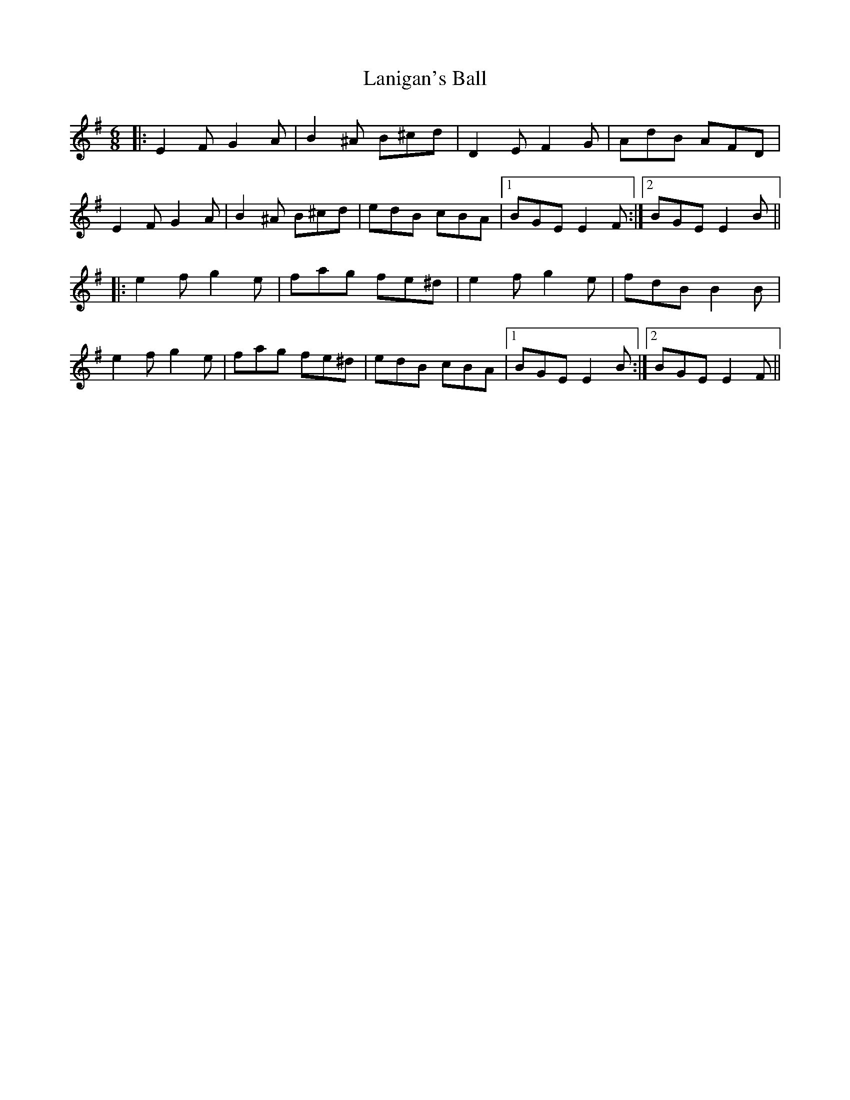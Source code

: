 X: 22789
T: Lanigan's Ball
R: jig
M: 6/8
K: Eminor
|:E2F G2A|B2^A B^cd|D2E F2G|AdB AFD|
E2F G2A|B2^A B^cd|edB cBA|1 BGE E2F:|2 BGE E2B||
|:e2f g2e|fag fe^d|e2f g2e|fdB B2B|
e2f g2e|fag fe^d|edB cBA|1 BGE E2B:|2 BGE E2F||

